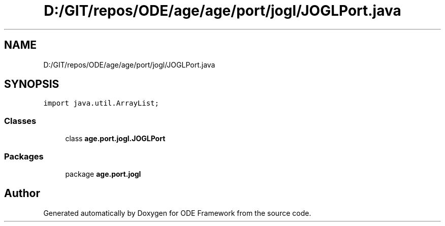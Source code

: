 .TH "D:/GIT/repos/ODE/age/age/port/jogl/JOGLPort.java" 3 "Version 1" "ODE Framework" \" -*- nroff -*-
.ad l
.nh
.SH NAME
D:/GIT/repos/ODE/age/age/port/jogl/JOGLPort.java
.SH SYNOPSIS
.br
.PP
\fCimport java\&.util\&.ArrayList;\fP
.br

.SS "Classes"

.in +1c
.ti -1c
.RI "class \fBage\&.port\&.jogl\&.JOGLPort\fP"
.br
.in -1c
.SS "Packages"

.in +1c
.ti -1c
.RI "package \fBage\&.port\&.jogl\fP"
.br
.in -1c
.SH "Author"
.PP 
Generated automatically by Doxygen for ODE Framework from the source code\&.
